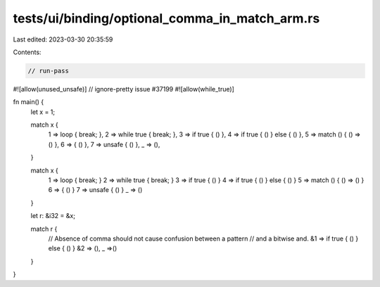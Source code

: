 tests/ui/binding/optional_comma_in_match_arm.rs
===============================================

Last edited: 2023-03-30 20:35:59

Contents:

.. code-block:: rs

    // run-pass
#![allow(unused_unsafe)]
// ignore-pretty issue #37199
#![allow(while_true)]

fn main() {
    let x = 1;

    match x {
        1 => loop { break; },
        2 => while true { break; },
        3 => if true { () },
        4 => if true { () } else { () },
        5 => match () { () => () },
        6 => { () },
        7 => unsafe { () },
        _ => (),
    }

    match x {
        1 => loop { break; }
        2 => while true { break; }
        3 => if true { () }
        4 => if true { () } else { () }
        5 => match () { () => () }
        6 => { () }
        7 => unsafe { () }
        _ => ()
    }

    let r: &i32 = &x;

    match r {
        // Absence of comma should not cause confusion between a pattern
        // and a bitwise and.
        &1 => if true { () } else { () }
        &2 => (),
        _ =>()
    }
}


